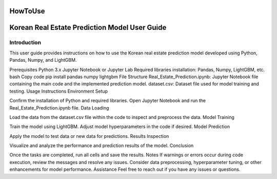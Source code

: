HowToUse
========

Korean Real Estate Prediction Model User Guide
==============================================

Introduction
------------
This user guide provides instructions on how to use the Korean real estate prediction model developed using Python, Pandas, Numpy, and LightGBM.

Prerequisites
Python 3.x
Jupyter Notebook or Jupyter Lab
Required libraries installation: Pandas, Numpy, LightGBM, etc.
bash
Copy code
pip install pandas numpy lightgbm
File Structure
Real_Estate_Prediction.ipynb: Jupyter Notebook file containing the main code and the implemented prediction model.
dataset.csv: Dataset file used for model training and testing.
Usage Instructions
Environment Setup

Confirm the installation of Python and required libraries.
Open Jupyter Notebook and run the Real_Estate_Prediction.ipynb file.
Data Loading

Load the data from the dataset.csv file within the code to inspect and preprocess the data.
Model Training

Train the model using LightGBM.
Adjust model hyperparameters in the code if desired.
Model Prediction

Apply the model to test data or new data for predictions.
Results Inspection

Visualize and analyze the performance and prediction results of the model.
Conclusion

Once the tasks are completed, run all cells and save the results.
Notes
If warnings or errors occur during code execution, review the messages and resolve any issues.
Consider data preprocessing, hyperparameter tuning, or other enhancements for model performance.
Assistance
Feel free to reach out if you have any issues or questions.

